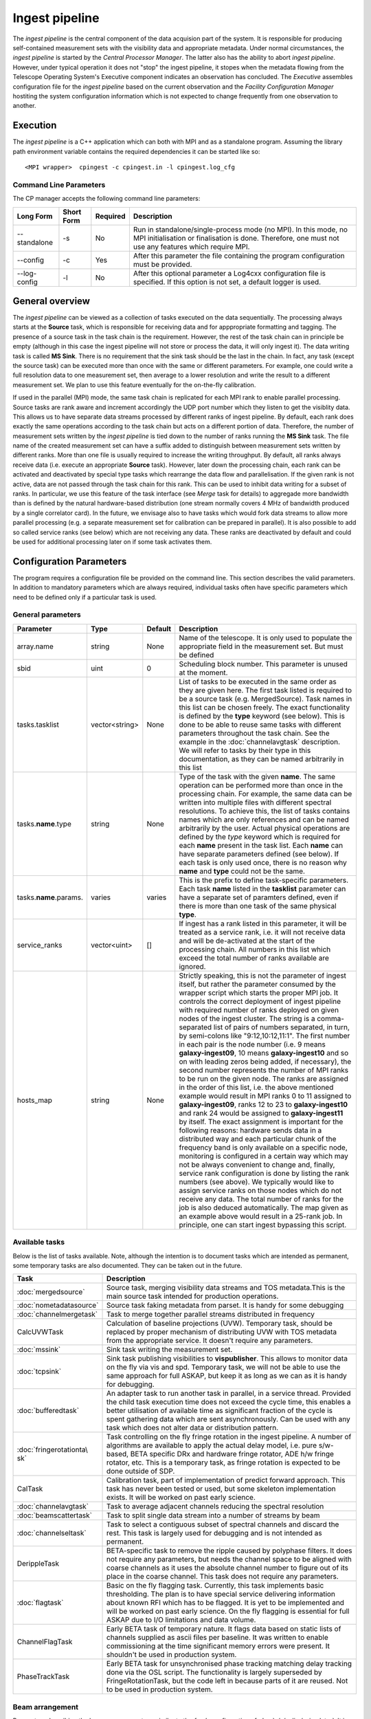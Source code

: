 Ingest pipeline 
================

The *ingest pipeline* is the central component of the data acquision part
of the system. It is responsible for producing self-contained measurement sets
with the visibility data and appropriate metadata. Under normal circumstances,
the *ingest pipeline* is started by the *Central Processor Manager*. The latter
also has the ability to abort *ingest pipeline*. However, under typical operation
it does not "stop" the ingest pipeline, it stopes when the metadata flowing from
the Telescope Operating System's Executive component indicates an observation has
concluded. The *Executive* assembles configuration file for the *ingest pipeline*
based on the current observation and the *Facility Configuration Manager* 
hostiting the system configuration information which is not expected to change 
frequently from one observation to another.

Execution
---------

The *ingest pipeline* is a C++ application which can both with MPI and as a 
standalone program. Assuming the library path environment variable contains the 
required dependencies it can be started like so::

   <MPI wrapper>  cpingest -c cpingest.in -l cpingest.log_cfg 


Command Line Parameters
~~~~~~~~~~~~~~~~~~~~~~~

The CP manager accepts the following command line parameters:

+-------------------+----------------+-------------+----------------------------------------------------------------+
|**Long Form**      |**Short Form**  |**Required** |**Description**                                                 |
+===================+================+=============+================================================================+
| --standalone      | -s             | No          |Run in standalone/single-process mode (no MPI). In this mode,   |
|                   |                |             |no MPI initialisation or finalisation is done. Therefore, one   |
|                   |                |             |must not use any features which require MPI.                    |
+-------------------+----------------+-------------+----------------------------------------------------------------+
| --config          | -c             | Yes         |After this parameter the file containing the program            |
|                   |                |             |configuration must be provided.                                 |
+-------------------+----------------+-------------+----------------------------------------------------------------+
| --log-config      | -l             | No          |After this optional parameter a Log4cxx configuration file is   |
|                   |                |             |specified. If this option is not set, a default logger          |
|                   |                |             |is used.                                                        |
+-------------------+----------------+-------------+----------------------------------------------------------------+

General overview
----------------

The *ingest pipeline* can be viewed as a collection of tasks executed on the data sequentially. The processing
always starts at the **Source** task, which is responsible for receiving data and for apppropriate formatting and 
tagging. The presence of a source task in the task chain is the requirement. However, the rest of the task chain
can in principle be empty (although in this case the ingest pipeline will not store or process the data, it will
only ingest it). The data writing task is called **MS Sink**. There is no requirement that the sink task should be 
the last in the chain. In fact, any task (except the source task) can be executed more than once with the same or
different parameters. For example, one could write a full resolution data to one measurement set, then average to 
a lower resolution and write the result to a different measurement set. We plan to use this feature eventually
for the on-the-fly calibration. 

.. image:: figures/ingest_overview.png

If used in the parallel (MPI) mode, the same task chain is replicated for each MPI rank to enable parallel processing.
Source tasks are rank aware and increment accordingly the UDP port number which they listen to get the visiblity data. 
This allows us to have separate data streams processed by different ranks of ingest pipeline. By default, each rank does
exactly the same operations according to the task chain but acts on a different portion of data. 
Therefore, the number of measurement
sets written by the *ingest pipeline* is tied down to the number of ranks running the  **MS Sink** task. The file 
name of the created measurement set can have a suffix added to distinguish between measurement sets written by different 
ranks. More than one file is usually required to increase the writing throughput. By default, all ranks always receive
data (i.e. execute an appropriate **Source** task). However, later down the processing chain, each
rank can be activated and deactivated by special type tasks which rearrange the data flow and parallelisation.
If the given rank is not active, data are not passed through the task chain for this rank. This can be used to inhibit data
writing for a subset of ranks. In particular, we use this feature of the task interface (see *Merge* task for details)
to aggregade more bandwidth than is defined by the natural hardware-based distribution (one stream normally 
covers 4 MHz of bandwidth produced by a single correlator card). In the future, we envisage also to have 
tasks which would fork data streams to allow more parallel processing (e.g. a separate measurement set for 
calibration can be prepared in parallel). It is also possible to add so called service ranks (see below) which are not 
receiving any data. These ranks are deactivated by default and could be used for additional processing later on 
if some task activates them. 

Configuration Parameters
------------------------

The program requires a configuration file be provided on the command line. This
section describes the valid parameters. In addition to mandatory parameters which are
always required, individual tasks often have specific parameters which need to be
defined only if a particular task is used.

General parameters
~~~~~~~~~~~~~~~~~~

+----------------------------+-------------------+------------+--------------------------------------------------------------+
|**Parameter**               |**Type**           |**Default** |**Description**                                               |
|                            |                   |            |                                                              |
+============================+===================+============+==============================================================+
|array.name                  |string             |None        |Name of the telescope. It is only used to populate the        |
|                            |                   |            |appropriate field in the measurement set. But must be defined |
+----------------------------+-------------------+------------+--------------------------------------------------------------+
|sbid                        |uint               |0           |Scheduling block number. This parameter is unused at the      |
|                            |                   |            |moment.                                                       |
+----------------------------+-------------------+------------+--------------------------------------------------------------+
|tasks.tasklist              |vector<string>     |None        |List of tasks to be executed in the same order as they are    |
|                            |                   |            |given here. The first task listed is required to be a source  |
|                            |                   |            |task (e.g. MergedSource). Task names in this list can be      |
|                            |                   |            |chosen freely. The exact functionality is defined by the      |
|                            |                   |            |**type** keyword (see below). This is done to be able to      |
|                            |                   |            |reuse same tasks with different parameters throughout the     |
|                            |                   |            |task chain. See the example in the :doc:`channelavgtask`      |
|                            |                   |            |description. We will refer to tasks by their type in this     |
|                            |                   |            |documentation, as they can be named arbitrarily in this list  |
+----------------------------+-------------------+------------+--------------------------------------------------------------+
|tasks.\ **name**\ .type     |string             |None        |Type of the task with the given **name**\ . The same operation|
|                            |                   |            |can be performed more than once in the processing chain.      |
|                            |                   |            |For example, the same data can be written into multiple files |
|                            |                   |            |with different spectral resolutions. To achieve this, the list|
|                            |                   |            |of tasks contains names which are only references and can be  |
|                            |                   |            |named arbitrarily by the user. Actual physical operations are |
|                            |                   |            |defined by the *type* keyword which is required for each      |
|                            |                   |            |**name** present in the task list. Each **name** can have     |
|                            |                   |            |separate parameters defined (see below). If each task is only |
|                            |                   |            |used once, there is no reason why **name** and **type** could |
|                            |                   |            |not be the same.                                              |
+----------------------------+-------------------+------------+--------------------------------------------------------------+
|tasks.\ **name**\ .params.  |varies             |varies      |This is the prefix to define task-specific parameters. Each   |
|                            |                   |            |task **name** listed in the **tasklist** parameter can have   |
|                            |                   |            |a separate set of paramters defined, even if there is more    |
|                            |                   |            |than one task of the same physical **type**\ .                |  
+----------------------------+-------------------+------------+--------------------------------------------------------------+
|service_ranks               |vector<uint>       |[]          |If ingest has a rank listed in this parameter, it will be     |
|                            |                   |            |treated as a service rank, i.e. it will not receive data and  |
|                            |                   |            |will be de-activated at the start of the processing chain. All|
|                            |                   |            |numbers in this list which exceed the total number of ranks   |
|                            |                   |            |available are ignored.                                        |  
+----------------------------+-------------------+------------+--------------------------------------------------------------+
|hosts_map                   |string             |None        |Strictly speaking, this is not the parameter of ingest itself,|
|                            |                   |            |but rather the parameter consumed by the wrapper script which |
|                            |                   |            |starts the proper MPI job. It controls the correct deployment |
|                            |                   |            |of ingest pipeline with required number of ranks deployed on  |
|                            |                   |            |given nodes of the ingest cluster. The string is a comma-sepa\|
|                            |                   |            |rated list of pairs of numbers separated, in turn, by semi-co\|
|                            |                   |            |lons like "9:12,10:12,11:1". The first number in each pair is |
|                            |                   |            |the node number (i.e. 9 means **galaxy-ingest09**, 10 means   |
|                            |                   |            |**galaxy-ingest10** and so on with leading zeros being added, |
|                            |                   |            |if necessary), the second number represents the number of MPI | 
|                            |                   |            |ranks to be run on the given node. The ranks are assigned in  |
|                            |                   |            |the order of this list, i.e. the above mentioned example would|
|                            |                   |            |result in MPI ranks 0 to 11 assigned to **galaxy-ingest09**,  |
|                            |                   |            |ranks 12 to 23 to **galaxy-ingest10** and rank 24 would be as\|
|                            |                   |            |signed to **galaxy-ingest11** by itself. The exact assignment |
|                            |                   |            |is important for the following reasons: hardware sends data in|
|                            |                   |            |a distributed way and each particular chunk of the frequency  |
|                            |                   |            |band is only available on a specific node, monitoring is      |
|                            |                   |            |configured in a certain way which may not be always convenient|
|                            |                   |            |to change and, finally, service rank configuration is done by |
|                            |                   |            |listing the rank numbers (see above). We typically would like |
|                            |                   |            |to assign service ranks on those nodes which do not receive   |
|                            |                   |            |any data. The total number of ranks for the job is also deduc\|
|                            |                   |            |ed automatically. The  map given as an example above would    |
|                            |                   |            |result in a 25-rank job. In principle, one can start ingest   |
|                            |                   |            |bypassing this script.                                        |
+----------------------------+-------------------+------------+--------------------------------------------------------------+

Available tasks
~~~~~~~~~~~~~~~~
Below is the list of tasks available. Note, although the intention is to document tasks which are intended as permanent,
some temporary tasks are also documented. They can be taken out in the future.

+-----------------------+-------------------------------------------------------------------------+
|**Task**               |**Description**                                                          |
|                       |                                                                         |
+=======================+=========================================================================+
|:doc:`mergedsource`    |Source task, merging visibility data streams and TOS metadata.This is the|
|                       |main source task intended for production operations.                     |
+-----------------------+-------------------------------------------------------------------------+
|:doc:`nometadatasource`|Source task faking metadata from parset. It is handy for some debugging  |
+-----------------------+-------------------------------------------------------------------------+
|:doc:`channelmergetask`|Task to merge together parallel streams distributed in frequency         |
+-----------------------+-------------------------------------------------------------------------+
|CalcUVWTask            |Calculation of baseline projections (UVW). Temporary task, should be     |
|                       |replaced by proper mechanism of distributing UVW with TOS metadata from  |
|                       |the appropriate service. It doesn't require any parameters.              |
+-----------------------+-------------------------------------------------------------------------+
|:doc:`mssink`          |Sink task writing the  measurement set.                                  |
+-----------------------+-------------------------------------------------------------------------+
|:doc:`tcpsink`         |Sink task publishing visibilities to **vispublisher**. This allows to    |
|                       |monitor data on the fly via vis and spd. Temporary task, we will not be  |
|                       |able to use the same approach for full ASKAP, but keep it as long as we  |
|                       |can as it is handy for debugging.                                        |
+-----------------------+-------------------------------------------------------------------------+
|:doc:`bufferedtask`    |An adapter task to run another task in parallel, in a service thread.    |
|                       |Provided the child task execution time does not exceed the cycle time,   |
|                       |this enables a better utilisation of available time as significant       |
|                       |fraction of the cycle is spent gathering data which are sent asynchronou\|
|                       |sly. Can be used with any task which does not alter data or distribution |
|                       |pattern.                                                                 |
+-----------------------+-------------------------------------------------------------------------+
|:doc:`fringerotationta\|Task controlling on the fly fringe rotation in the ingest pipeline. A    |
|sk`                    |number of algorithms are available to apply the actual delay model, i.e. |
|                       |pure s/w-based, BETA specific DRx and hardware fringe rotator, ADE h/w   |
|                       |fringe rotator, etc. This is a temporary task, as fringe rotation is     |
|                       |expected to be done outside of SDP.                                      |
+-----------------------+-------------------------------------------------------------------------+
|CalTask                |Calibration task, part of implementation of predict forward approach.    |
|                       |This task has never been tested or used, but some skeleton implementation|
|                       |exists. It will be worked on past early science.                         |
+-----------------------+-------------------------------------------------------------------------+
|:doc:`channelavgtask`  |Task to average adjacent channels reducing the spectral resolution       |
+-----------------------+-------------------------------------------------------------------------+
|:doc:`beamscattertask` |Task to split single data stream into a number of streams by beam        |
+-----------------------+-------------------------------------------------------------------------+
|:doc:`channelseltask`  |Task to select a contiguous subset of spectral channels and discard the  |
|                       |rest. This task is largely used for debugging and is not intended as     |
|                       |permanent.                                                               |
+-----------------------+-------------------------------------------------------------------------+
|DerippleTask           |BETA-specific task to remove the ripple caused by polyphase filters. It  |
|                       |does not require any parameters, but needs the channel space to be       |
|                       |aligned with coarse channels as it uses the absolute channel number to   |
|                       |figure out of its place in the coarse channel. This task does not require|
|                       |any parameters.                                                          |
+-----------------------+-------------------------------------------------------------------------+
|:doc:`flagtask`        |Basic on the fly flagging task. Currently, this task implements basic    |
|                       |thresholding. The plan is to have special service delivering information |
|                       |about known RFI which has to be flagged. It is yet to be implemented and |
|                       |will be worked on past early science. On the fly flagging is essential   |
|                       |for full ASKAP due to I/O limitations and data volume.                   |
+-----------------------+-------------------------------------------------------------------------+
|ChannelFlagTask        |Early BETA task of temporary nature. It flags data based on static lists |
|                       |of channels supplied as ascii files per baseline. It was written to      |
|                       |enable commissioning at the time significant memory errors were present. |
|                       |It shouldn't be used in production system.                               |
+-----------------------+-------------------------------------------------------------------------+
|PhaseTrackTask         |Early BETA task for unsynchronised phase tracking matching delay tracking|
|                       |done via the OSL script. The functionality is largely superseded by      |
|                       |FringeRotationTask, but the code left in because parts of it are reused. |
|                       |Not to be used in production system.                                     |
+-----------------------+-------------------------------------------------------------------------+

Beam arrangement
~~~~~~~~~~~~~~~~

Parameters describing the beam arrangement are similar to the *feeds* configuration of :doc:`../../calim/csimulator`.
It is mainly used to initialise **FEED** table of the measurement set, but also used by calculation of the phase centres and
projected baseline coordinates (uvw's) if appropriate tasks are included in the chain. All beams are dual polarisation and
linearly polarised (hard coded). Note, the term *feed* in the context of measurement sets really means *beam*.

+----------------------------+-------------------+------------+--------------------------------------------------------------+
|**Parameter**               |**Type**           |**Default** |**Description**                                               |
|                            |                   |            |                                                              |
+============================+===================+============+==============================================================+
|feeds.n_feeds               |uint               |None        |Number of beams defined in the configuration. Note, only beams|
|                            |                   |            |which are actually written to the measurement set need to be  |
|                            |                   |            |defined.                                                      |
+----------------------------+-------------------+------------+--------------------------------------------------------------+
|feeds.feed\ **N**           |vector<double>     |None        |Dimensionless offset of the given beam from the boresight     |
|                            |                   |            |direction (given as [x,y]). Values are multiplied by          |
|                            |                   |            |*feeds.spacing* before being used. This also defined the      |
|                            |                   |            |units (assumed the same for all beams) to get a correct       |
|                            |                   |            |angular quantity.If *feeds.spacing* is not defined, the values|
|                            |                   |            |in this parameter are treated as angular offsets in radians.  |
|                            |                   |            |The offsets should be defined for every **N** from 0 to       |
|                            |                   |            |**feeds.n_feeds - 1**                                         |
+----------------------------+-------------------+------------+--------------------------------------------------------------+
|feeds.spacing               |quantity string    |None        |Optional parameter. If present, it determines the dimension   |
|                            |                   |            |and scaling of the beam layout (see above). If not defined,   |
|                            |                   |            |all beam offsets are assumed to be in radians.                |
+----------------------------+-------------------+------------+--------------------------------------------------------------+


Antenna layout
~~~~~~~~~~~~~~


Parameters describing antenna array configuration are similar to *antennas* section 
of :doc:`../../calim/csimulator` configuration.
It is used as a source of data to initialise **ANTENNA** table of the measurement set, but also used by calculation of 
the projected baseline coordinates (uvw's) if appropriate tasks are included in the chain. Only antennas referred to
from the *baselinemap* end up listed in the **ANTENNA** table (and therefore get an index in the measurement set), other
antennas are simply ignored (as they don't participate in the particular measurement and don't contribute to the data 
written or processed past the source task). This section of the configuration is a slice of the antenna information
stored by Facility Configuration Manager (FCM) and often contains parameters which are ignored by the ingest pipeline
(e.g. the aboriginal name or pointing parameters) in addition to antennas unused in the particular experiment.

+----------------------------+-------------------+------------+--------------------------------------------------------------+
|**Parameter**               |**Type**           |**Default** |**Description**                                               |
|                            |                   |            |                                                              |
+============================+===================+============+==============================================================+
|antennas                    |vector<string>     |None        |List of antennas for which this section defines information.  |
|                            |                   |            |Names given here are just logical references used only in the |
|                            |                   |            |names of appropriate configuration parameters. See baselinemap|
|                            |                   |            |for the list of the actually used antennas.                   |
+----------------------------+-------------------+------------+--------------------------------------------------------------+
|antenna.ant.diameter        |quantity string    |None        |Default diameter of antennas, used unless a specific value    |
|                            |                   |            |is defined explicitly for a given antenna.                    |
+----------------------------+-------------------+------------+--------------------------------------------------------------+
|antenna.ant.mount           |string             |None        |Default mount of antennas, used unless the mount parameter is |
|                            |                   |            |defined for a given antenna. Supported values are 'equatorial'|
|                            |                   |            |and 'altaz'. We use 'equatorial' for ASKAP to avoid confusion |
|                            |                   |            |of general purpose packages like *casa* which can be used in  |
|                            |                   |            |the short to medium term and for debugging.                   |
+----------------------------+-------------------+------------+--------------------------------------------------------------+
| the following parameters all have antenna.\ **name** prefix where **name** is an item in of the **antennas** list. Note,   |
| each element of this list should have all compulsory parameters defined.                                                   |
+----------------------------+-------------------+------------+--------------------------------------------------------------+
|<prefix>.name               |string             |None        |Name of the given antenna to be written into **ANTENNA**      |
|                            |                   |            |subtable, use this name in **baselinemap.antennaidx** to tie  |
|                            |                   |            |physical antenna with logical index used by the hardware.     |
|                            |                   |            |The names given in the **antennas** keyword are only used to  |
|                            |                   |            |form the prefix.                                              |
+----------------------------+-------------------+------------+--------------------------------------------------------------+
|<prefix>.location.itrf      |vector<double>     |None        |Vector with antenna coordinates in the ITRF frame in metres,  |
|                            |                   |            |i.e. X, Y, Z geocentric coordinates.                          |
+----------------------------+-------------------+------------+--------------------------------------------------------------+
|<prefix>.diameter           |quantity string    |see above   |Optional parameter for diameter of the particular antenna. If |
|                            |                   |            |not defined, the default value defined by the                 |
|                            |                   |            |**antenna.ant.diameter** parameter (see above) will be used.  |
+----------------------------+-------------------+------------+--------------------------------------------------------------+
|<prefix>.mount              |string             |see above   |Optional mount type for the particular antenna. If not        |
|                            |                   |            |defined, the default value defined by the                     |
|                            |                   |            |**antenna.ant.mount** parameter (see above) will be used.     |
+----------------------------+-------------------+------------+--------------------------------------------------------------+
|<prefix>.delay              |quantity string    |"0s"        |Optional fixed delay for the given antenna. It is used to     |
|                            |                   |            |compensate cable delays, delay jumps due to samplers, etc.    |
|                            |                   |            |Only required by fringe rotation tasks. This is a replacement |
|                            |                   |            |for ingest-specific **fixeddelay** keyword used in earlier    |
|                            |                   |            |versions. The value is a quantity string. Units should be     |
|                            |                   |            |convertible to seconds.                                       |
+----------------------------+-------------------+------------+--------------------------------------------------------------+

Baseline map
~~~~~~~~~~~~

This section of parameters describes mapping between the output of the correlator and physical correlations stored in the
measurement set. Technically, it should've been called correlation product map as it maps not only baselines but different
polarisation products and even cross-pol products of auto-correlations. 

+----------------------------+-------------------+------------+--------------------------------------------------------------+
|**Parameter**               |**Type**           |**Default** |**Description**                                               |
|                            |                   |            |                                                              |
+============================+===================+============+==============================================================+
|baselinemap.antennaidx      |vector<string>     |None        |Correspondence  between  antenna  names and antenna indices in|
|                            |                   |            |the measurement set (assumed also to be equal to the indices  |
|                            |                   |            |implied by the hardware unless **baseline.antennaindices**    |
|                            |                   |            |keyword is given). Indices are assigned in the order antenna  |
|                            |                   |            |names are given in this list starting from zero. Note, check  |
|                            |                   |            |the section on the antenna layout for futher information on   |
|                            |                   |            |how the antenna names are defined. All antennas listed here   |
|                            |                   |            |should be defined in that section. Defined antennas which are |
|                            |                   |            |not listed here are ignored by the ingest pipeline.           |
+----------------------------+-------------------+------------+--------------------------------------------------------------+
|baselinemap.antennaindices  |vector<int>        |None        |Optional parameter which allows a sparse map of hardware      |
|                            |                   |            |indices. This is helpful as antennas become available in a    |
|                            |                   |            |non-sequential order and we don't want to waste disk space    |
|                            |                   |            |by for example always writing flagged data for ak01 antenna   |
|                            |                   |            |despite not having it in the array, or reconfigure/repatch    |
|                            |                   |            |the hardware every time we have a new antenna added. However, |
|                            |                   |            |this slicing of the baseline map relies on implementation     |
|                            |                   |            |which is fundamentally inefficient. At this stage, it wasn't  |
|                            |                   |            |found to be a bottle neck, but we may have to remove this     |
|                            |                   |            |in the future if we encounter performance problems when we    |
|                            |                   |            |grow the array size.                                          |
|                            |                   |            |                                                              |
|                            |                   |            |If this keyword is not defined, antenna indices as assumed by |
|                            |                   |            |the correlator are defined in the natural order starting with |
|                            |                   |            |zero for each antenna listed in **baselinemap.antennaidx**\ . |
|                            |                   |            |If this parameter is defined, then each element of the vector |
|                            |                   |            |gives the corresponding hardware index for each antenna in the|
|                            |                   |            |**baselinemap.antennaidx**\. The empty vector is the special  |
|                            |                   |            |case meaning to determine indices automatically from the names|
|                            |                   |            |listed in **baselinemap.antennaidx** (for ADE, antenna names  |
|                            |                   |            |correspond to indices plus one). The names supported should be|
|                            |                   |            |in the form of two letters followed by two numbers with zero  |
|                            |                   |            |padding if antenna number is below 10. Unless this special    |
|                            |                   |            |case is used, the number of elements in **baselinemap.antenna\|
|                            |                   |            |idx** and **baselinemap.antennaindices** should be the same.  |
|                            |                   |            |Note, there is an additional requirement                      |
|                            |                   |            |that the resulting slice of the map should remain a lower or  |
|                            |                   |            |upper baseline triangle as in the original map. Listing       |
|                            |                   |            |antennas in the increasing order of their hardware indices is |
|                            |                   |            |the way to ensure it (i.e. 6,1,3,15,8,9 for BETA and the      |
|                            |                   |            |natural antenna order for ADE).                               |
+----------------------------+-------------------+------------+--------------------------------------------------------------+
|baselinemap.baselineids     |vector<int>        |None        |List of the correlation product indices to be mapped. This    |
|                            |                   |            |way to define the mapping   is incompatible with the default  |
|                            |                   |            |map which can be set up via **baselinemap.name**\ , only one  |
|                            |                   |            |method should be used. This list should contain all product   |
|                            |                   |            |indices understood by the ingest pipeline. It will ignore any |
|                            |                   |            |data sent by the hardware which correspond to  an unsupported |
|                            |                   |            |correlation product. All product index listed in here should  |
|                            |                   |            |be described via baselinemap.\ **N**\ parameter which must be |
|                            |                   |            |defined (\ **N** is the index.                                |
+----------------------------+-------------------+------------+--------------------------------------------------------------+
|baselinemap.\ **N**         |[int,int,string]   |None        |Description of the correlation product **N**\ . This parameter|
|                            |                   |            |should be present for all product indices listed in the       | 
|                            |                   |            |**baselinemap.baselineids** parameter. If the latter is not   |
|                            |                   |            |defined (i.e. the pre-defined map is used), this parameer will|
|                            |                   |            |be ignored. The value should be a 3-element tuple with antenna|
|                            |                   |            |indices (matching **baselinemap.antennaidx**\ ) for the first |
|                            |                   |            |and the second antenna of the given baseline, and the         |
|                            |                   |            |polarisation product. For example, [0,1,XX] defines baseline  |
|                            |                   |            |between the first and the second antennas (note, indices are  |
|                            |                   |            |the same as in the measurement set and, therefore, 0-based)   |
|                            |                   |            |and XX polarisation, i.e. parallel-hand X polarisation.       |
|                            |                   |            |It is assumed that the signal from the second antenna is      |
|                            |                   |            |conjugated. The map itself supports arbitrary and even sparse |
|                            |                   |            |mapping, but other parts of ingest pipeline require either    |
|                            |                   |            |upper or lower baseline triangle for performance reasons.     |
+----------------------------+-------------------+------------+--------------------------------------------------------------+
|baselinemap.name            |string             |None        |An alternative way to specify baseline map using a pre-defined|
|                            |                   |            |(analytical) description. The only currently supported setting|
|                            |                   |            |is '\ *standard*\ ' which produces the map for the ASKAP      |
|                            |                   |            |correlator (as of December 2015). This correlator produces    |
|                            |                   |            |2628 different products which description would bloat the     |
|                            |                   |            |configuration file otherwise. This option is incompatible with|
|                            |                   |            |the **baselinemap.baselineids** keyword.                      |
+----------------------------+-------------------+------------+--------------------------------------------------------------+

Correlator modes
~~~~~~~~~~~~~~~~

This section describes the data expected from the correlator. It is largely inherited from BETA and some future changes
are expected in this area to support different frequency tunings of ASKAP. For the parallel environment, the description 
applies to single card only. Different configurations of the input data could change in run time, but all possible
configurations should be defined up front (so the appropriate **SPECTRAL_WINDOW** table can be created).

+----------------------------+-------------------+------------+--------------------------------------------------------------+
|**Parameter**               |**Type**           |**Default** |**Description**                                               |
|                            |                   |            |                                                              |
+============================+===================+============+==============================================================+
|correlator.modes            |vector<string>     |None        |List of supported modes. An exception will be raised if       |
|                            |                   |            |received metadata request a correlator mode which has not     |
|                            |                   |            |been defined in the configuration file. Each mode listed here |
|                            |                   |            |should have the following parameters defined. Modes not listed|
|                            |                   |            |are ignored, even if their parameters are defined.            |
+----------------------------+-------------------+------------+--------------------------------------------------------------+
| All following parameters have correlator.mode.\ **name**\  prefix, where **name** is a mode listed in **correlator.modes** |
+----------------------------+-------------------+------------+--------------------------------------------------------------+
|<prefix>.chan_width         |quantity string    |None        |Separation of the channels in frequency, which is always      |
|                            |                   |            |assumed to be equal to the channel width. Full quantity string|
|                            |                   |            |with sign (for inverted spectra) and units.                   |
+----------------------------+-------------------+------------+--------------------------------------------------------------+
|<prefix>.interval           |uint               |None        |Correlator cycle time in microseconds.                        |
+----------------------------+-------------------+------------+--------------------------------------------------------------+
|<prefix>.n_chan             |uint               |None        |Number of spectral channels handled by a single source task.  |
|                            |                   |            |In parallel environment, this is the number of channels       |
|                            |                   |            |in the single data stream (normally - single card).           |
+----------------------------+-------------------+------------+--------------------------------------------------------------+
|<prefix>.stokes             |vector<string>     |None        |List of products in the polarisation vector in the order as   |
|                            |                   |            |they are to be stored in the measurement set. Although, in    |
|                            |                   |            |principle, all polarisation frames, including incomplete and  |
|                            |                   |            |mixed frames, are supported here and in the definition of     |
|                            |                   |            |correlation products, other frames than full linear are       |
|                            |                   |            |likely to cause problems elsewhere.                           |
+----------------------------+-------------------+------------+--------------------------------------------------------------+

Monitoring via Ice
~~~~~~~~~~~~~~~~~~

A number of tasks and the ingest pipeline itself are able to publish monitoring information via Ice. Parameters in this
section control the details.

+----------------------------+-------------------+------------+--------------------------------------------------------------+
|**Parameter**               |**Type**           |**Default** |**Description**                                               |
|                            |                   |            |                                                              |
+============================+===================+============+==============================================================+
|monitoring.enabled          |boolean            |false       |If true, then monitoring information is published via Ice.    |
|                            |                   |            |Otherwise, the code does not attempt talk to Ice at all.      |
+----------------------------+-------------------+------------+--------------------------------------------------------------+
|monitoring.servicename      |string             |None        |If monitoring is enabled, this parameter must be specified.   |
|                            |                   |            |This parameter provides the name of the monitoring service    |
|                            |                   |            |interface that will be registered in the Ice locator service. |
|                            |                   |            |An example would be "MonitoringService".                      |
+----------------------------+-------------------+------------+--------------------------------------------------------------+
|monitoring.adaptername      |string             |None        |If monitoring is enabled, this parameter must be specified.   |
|                            |                   |            |This parameter provides the name of the adapter on which the  |
|                            |                   |            |monitoring service proxy object will be hosted. This adapeter |
|                            |                   |            |must be configured in the Ice properties section (see example |
|                            |                   |            |below).                                                       |
+----------------------------+-------------------+------------+--------------------------------------------------------------+
|monitoring.ice.locator_host |string             |None        |If monitoring is enabled, this parameter must be specified.   |
|                            |                   |            |Host name for the Ice locator service                         |
+----------------------------+-------------------+------------+--------------------------------------------------------------+
|monitoring.ice.locator_port |string             |None        |If monitoring is enabled, this parameter must be specified.   |
|                            |                   |            |Port number for the Ice locator service.                      |
+----------------------------+-------------------+------------+--------------------------------------------------------------+


Metadata access via Ice
~~~~~~~~~~~~~~~~~~~~~~~

The metadata are distributed by the Telescope Operating System (TOS) via Ice. This section contains Ice-related parameters
to set up metadata source (subscriber to Ice messages). These parameters are not required if **NoMetadataSource** is used as
the **Source** task.

+----------------------------+-------------------+------------+--------------------------------------------------------------+
|**Parameter**               |**Type**           |**Default** |**Description**                                               |
|                            |                   |            |                                                              |
+============================+===================+============+==============================================================+
|metadata_source.ice.locator\|string             |None        |Host name for the Ice locator service                         |
|\_host                      |                   |            |                                                              |
+----------------------------+-------------------+------------+--------------------------------------------------------------+
|metadata_source.ice.locator\|string             |None        |Port number for the Ice locator service                       |
|\_port                      |                   |            |                                                              |
+----------------------------+-------------------+------------+--------------------------------------------------------------+
|metadata_source.icestorm.to\|string             |None        |Topic manager string, e.g. **IceStorm/TopicManager@IceStorm.T\|
|picmanager                  |                   |            |opicManager**                                                 |
+----------------------------+-------------------+------------+--------------------------------------------------------------+
|metadata.topic              |string             |None        |The name of the Ice topic used to distribute metadata         |
+----------------------------+-------------------+------------+--------------------------------------------------------------+


Example
~~~~~~~

.. code-block:: bash


    ########################## Array configuration #########################

    # Antennas
    antenna.ant.diameter = 12m
    antenna.ant.mount = equatorial
    antenna.ant12.location.itrf = [-2556496.23395074, 5097333.71443976, -2848187.33832738]
    antenna.ant12.name = ak12
    antenna.ant12.delay = -1016.9128ns
    antenna.ant13.location.itrf = [-2556407.33285999, 5097064.98559973, -2848756.02202956]
    antenna.ant13.name = ak13
    antenna.ant13.delay = -1078.21449ns
    antenna.ant14.location.itrf = [-2555972.78569203, 5097233.67554548, -2848839.90236005]
    antenna.ant14.name = ak14
    antenna.ant14.delay = 2761.49796ns
    antenna.ant2.location.itrf = [-2556109.976515, 5097388.699862, -2848440.12097248]
    antenna.ant2.name = ak02
    antenna.ant2.delay = -197.211974ns
    antenna.ant4.location.itrf = [-2556087.396082, 5097423.589662, -2848396.867933]
    antenna.ant4.name = ak04
    antenna.ant4.delay = 1.50248671ns
    antenna.ant5.location.itrf = [-2556028.60799091, 5097451.46862483, -2848399.83113161]
    antenna.ant5.name = ak05
    antenna.ant5.delay = 275.712668ns
    antennas = [ant2,ant4,ant5,ant12,ant13,ant14]

    array.name = ASKAP
    sbid = 335

    # Correlation product map
    baselinemap.antennaidx = [ak02, ak04, ak05, ak12, ak13, ak14]
    baselinemap.antennaindices = [1, 3, 4, 11, 12, 13]
    baselinemap.name = standard

    # Correlator mode
    correlator.mode.standard.chan_width = 18.518518kHz
    correlator.mode.standard.interval = 5000000
    correlator.mode.standard.n_chan = 216
    correlator.mode.standard.stokes = [XX, XY, YX, YY]
    correlator.modes = [standard]

    # Beam configuration
    feeds.n_feeds = 36
    feeds.names = [PAF36]
    feeds.spacing = 1deg
    feeds.feed0 = [0., 0.]
    feeds.feed1 = [0., 0.]
    feeds.feed10 = [0., 0.]
    feeds.feed11 = [0., 0.]
    feeds.feed12 = [0., 0.]
    feeds.feed13 = [0., 0.]
    feeds.feed14 = [0., 0.]
    feeds.feed15 = [0., 0.]
    feeds.feed16 = [0., 0.]
    feeds.feed17 = [0., 0.]
    feeds.feed18 = [0., 0.]
    feeds.feed19 = [0., 0.]
    feeds.feed2 = [0., 0.]
    feeds.feed20 = [0., 0.]
    feeds.feed21 = [0., 0.]
    feeds.feed22 = [0., 0.]
    feeds.feed23 = [0., 0.]
    feeds.feed24 = [0., 0.]
    feeds.feed25 = [0., 0.]
    feeds.feed26 = [0., 0.]
    feeds.feed27 = [0., 0.]
    feeds.feed28 = [0., 0.]
    feeds.feed29 = [0., 0.]
    feeds.feed3 = [0., 0.]
    feeds.feed30 = [0., 0.]
    feeds.feed31 = [0., 0.]
    feeds.feed32 = [0., 0.]
    feeds.feed33 = [0., 0.]
    feeds.feed34 = [0., 0.]
    feeds.feed35 = [0., 0.]
    feeds.feed4 = [0., 0.]
    feeds.feed5 = [0., 0.]
    feeds.feed6 = [0., 0.]
    feeds.feed7 = [0., 0.]
    feeds.feed8 = [0., 0.]
    feeds.feed9 = [0., 0.]

    ########################## Ice Properties ##############################

    # TOS metadata 
    metadata.topic = metadata
    metadata_source.ice.locator_host = aktos10
    metadata_source.ice.locator_port = 4061
    metadata_source.icestorm.topicmanager = IceStorm/TopicManager@IceStorm.TopicManager

    # monitoring
    monitoring.adaptername = IngestPipelineMonitoringAdapter
    monitoring.enabled = true
    monitoring.ice.locator_host = aktos10
    monitoring.ice.locator_port = 4061
    monitoring.servicename = MonitoringService


    ########################## Tasks ##############################

    tasks.tasklist = [MergedSource, Merge, CalcUVWTask, FringeRotationTask, MSSink, TCPSink]

    # uvw calculation task; no parameters required
    tasks.CalcUVWTask.type = CalcUVWTask

    # s/w-based fringe rotation
    tasks.FringeRotationTask.params.fixeddelays = [-198.004385, 0, 275.287053, -1018.02295, -1077.35682, 2759.82581]
    tasks.FringeRotationTask.params.method = swdelays
    tasks.FringeRotationTask.params.refant = AK04
    tasks.FringeRotationTask.type = FringeRotationTask

    # sink task writing the measurement set
    tasks.MSSink.params.filename = %d_%t.ms
    tasks.MSSink.params.pointingtable.enable = true
    tasks.MSSink.params.stman.bucketsize = 131072
    tasks.MSSink.params.stman.tilenchan = 216
    tasks.MSSink.params.stman.tilencorr = 4
    tasks.MSSink.type = MSSink

    # merging of parallel streams
    tasks.Merge.params.ranks2merge = 12
    tasks.Merge.type = ChannelMergeTask

    # visibility source joining visibilities and metadata
    tasks.MergedSource.params.maxbeams = 36
    tasks.MergedSource.params.n_channels.0 = 216
    tasks.MergedSource.params.n_channels.1 = 216
    tasks.MergedSource.params.n_channels.10 = 216
    tasks.MergedSource.params.n_channels.11 = 216
    tasks.MergedSource.params.n_channels.2 = 216
    tasks.MergedSource.params.n_channels.3 = 216
    tasks.MergedSource.params.n_channels.4 = 216
    tasks.MergedSource.params.n_channels.5 = 216
    tasks.MergedSource.params.n_channels.6 = 216
    tasks.MergedSource.params.n_channels.7 = 216
    tasks.MergedSource.params.n_channels.8 = 216
    tasks.MergedSource.params.n_channels.9 = 216
    tasks.MergedSource.params.vis_source.max_beamid = 36
    tasks.MergedSource.params.vis_source.max_slice = 0
    tasks.MergedSource.params.vis_source.port = 16384
    tasks.MergedSource.params.vis_source.receive_buffer_size = 67108864
    tasks.MergedSource.type = MergedSource

    # sink task sending the data for monitoring via vis and spd
    tasks.TCPSink.params.dest.hostname = aktos11.atnf.csiro.au
    tasks.TCPSink.params.dest.port = 9001
    tasks.TCPSink.type = TCPSink

